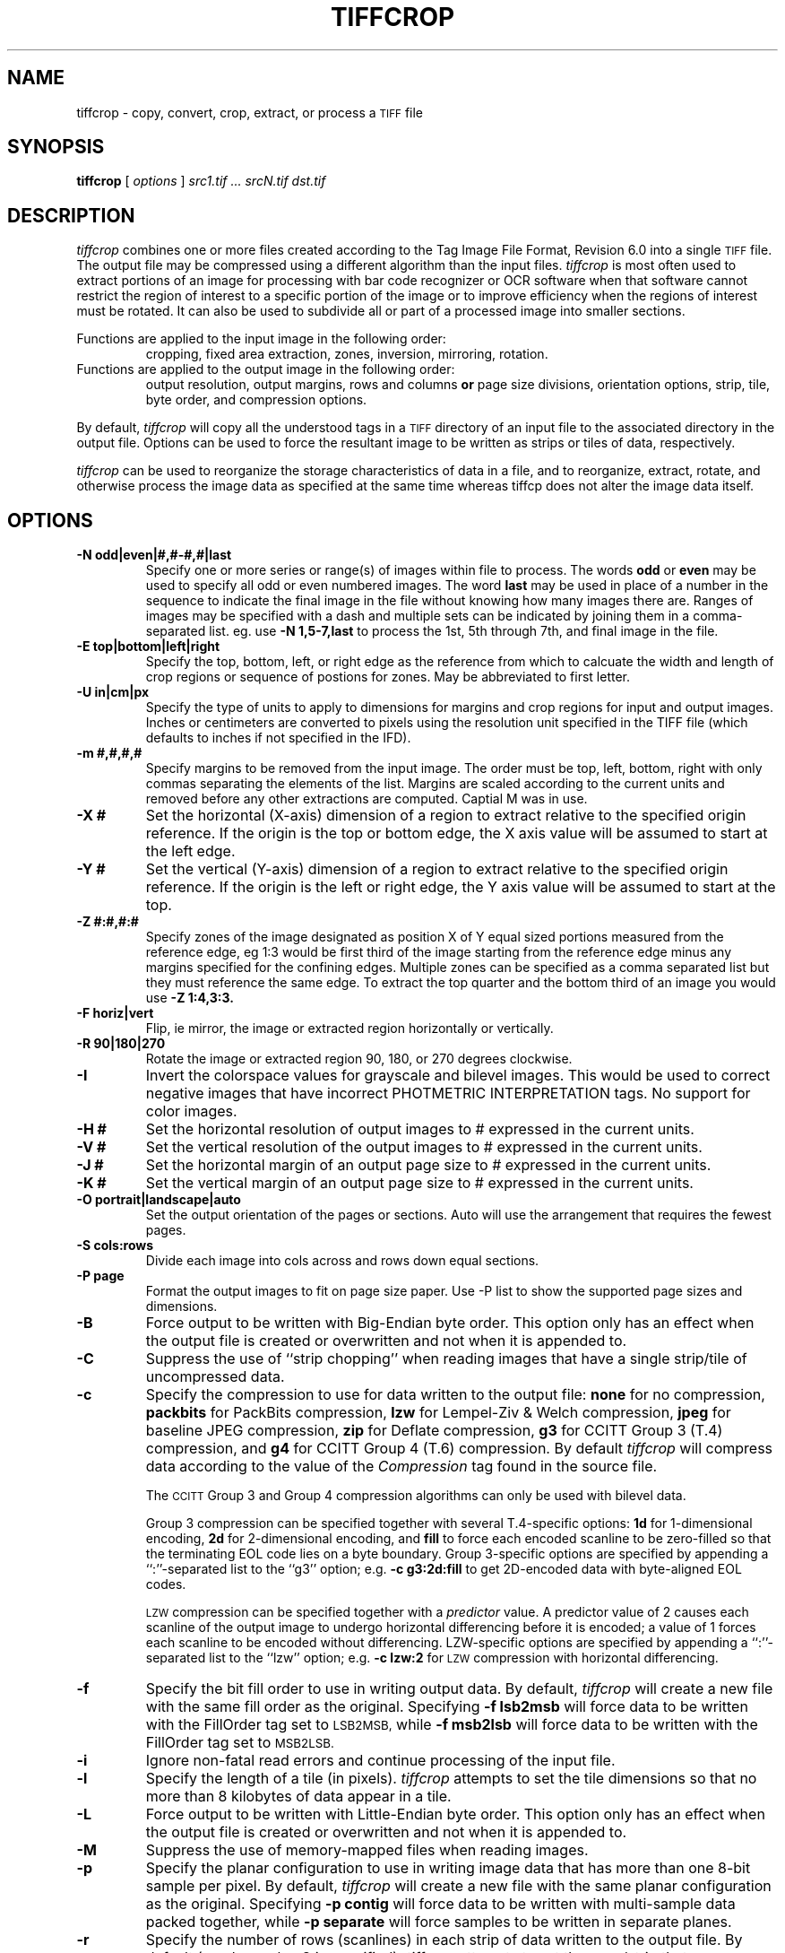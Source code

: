 .\" $Id: tiffcrop.1,v 1.2 2007/04/06 14:27:03 dron Exp $
.\" tiffcrop -- a port of tiffcp.c extended to include cropping of selections
.\"
.\" Original code:
.\"
.\" Copyright (c) 1988-1997 Sam Leffler
.\" Copyright (c) 1991-1997 Silicon Graphics, Inc.
.\"
.\" Permission to use, copy, modify, distribute, and sell this software and 
.\" its documentation for any purpose is hereby granted without fee, provided
.\" that (i) the above copyright notices and this permission notice appear in
.\" all copies of the software and related documentation, and (ii) the names of
.\" Sam Leffler and Silicon Graphics may not be used in any advertising or
.\" publicity relating to the software without the specific, prior written
.\" permission of Sam Leffler and Silicon Graphics.
.\" 
.\" THE SOFTWARE IS PROVIDED "AS-IS" AND WITHOUT WARRANTY OF ANY KIND, 
.\" EXPRESS, IMPLIED OR OTHERWISE, INCLUDING WITHOUT LIMITATION, ANY 
.\" WARRANTY OF MERCHANTABILITY OR FITNESS FOR A PARTICULAR PURPOSE.  
.\" 
.\" IN NO EVENT SHALL SAM LEFFLER OR SILICON GRAPHICS BE LIABLE FOR
.\" ANY SPECIAL, INCIDENTAL, INDIRECT OR CONSEQUENTIAL DAMAGES OF ANY KIND,
.\" OR ANY DAMAGES WHATSOEVER RESULTING FROM LOSS OF USE, DATA OR PROFITS,
.\" WHETHER OR NOT ADVISED OF THE POSSIBILITY OF DAMAGE, AND ON ANY THEORY OF 
.\" LIABILITY, ARISING OUT OF OR IN CONNECTION WITH THE USE OR PERFORMANCE 
.\" OF THIS SOFTWARE.
.\"
.\" Richard Nolde Updated 3/2007 Add support for the options below to extract 
.\" sections of image(s) and to modify the whole image or selected portion
.\" with rotations, mirroring, and colorscale/colormap inversion of selected
.\" types of TIFF images when appropriate
.\"
.\" Options: 
.\" -U units    [in, cm, px ] inches, centimeters or pixels
.\" -H #         set horizontal resolution of output images to #
.\" -V #         set vertical resolution of output images to #
.\" -J #         set horizontal margin of output page to # expressed in current units
.\" -K #         set vertical margin of output page to # expressed in current units
.\" -X #         horizontal dimension of region to extract expressed in current units
.\" -Y #         vertical dimension of region to extract expressed in current units
.\" -O orient    orientation for output image, portrait, landscape, auto
.\" -P page      page size for output image segments, eg letter, legal, tabloid, etc.
.\" -S cols:rows divide the image into equal sized segments using cols across and rows down
.\" -X #        horizontal dimension of region to extract expressed in current units
.\" -Y #        vertical dimension of region to extract expressed in current units
.\" -E t|l|r|b  edge to use as origin
.\" -m #,#,#,#  margins from edges for selection: top, left, bottom, right (comma separated)
.\" -Z #:#,#:#  up to 32 zones of the image designated as zone X of Y, 
.\"             eg 1:3 would be first of three equal portions measured from reference edge
.\" -N odd|even|#,#-#,#|last         sequences and ranges of images within file to process
.\"             the words odd or even may be used to specify all odd or even numbered images
.\"             the word last may be used in place of a number in the sequence to indicate 
.\"             the final image in the file without knowing how many images there are
.\" -R #        rotate image or crop selection by 90,180,or 270 degrees clockwise  
.\" -F h|v      flip (mirror) image or crop selection horizontally or vertically 
.\" -I          invert the colormap, black to white, for bilevel and grayscale images
.\"
.if n .po 0
.TH TIFFCROP 1 "April 06, 2007" "libtiff"
.SH NAME
tiffcrop \- copy, convert, crop, extract, or process a
.SM TIFF
file
.SH SYNOPSIS
.B tiffcrop
[
.I options
]
.I "src1.tif ... srcN.tif dst.tif"
.SH DESCRIPTION
.I tiffcrop
combines one or more files created according
to the Tag Image File Format, Revision 6.0
into a single
.SM TIFF
file.
The output file may be compressed using a different
algorithm than the input files.
.I tiffcrop
is most often used to extract portions of an image for processing 
with bar code recognizer or OCR software when that software cannot 
restrict the region of interest to a specific portion of the image 
or to improve efficiency when the regions of interest must be rotated.
It can also be used to subdivide all or part of a processed image into 
smaller sections.
.PP
Functions are applied to the input image in the following order:
.RS
.nf
cropping, fixed area extraction, zones, inversion, mirroring, rotation.
.fi
.RE
.TP
Functions are applied to the output image in the following order:
.RS
output resolution, output margins, rows and columns 
.B or
page size divisions, orientation options, strip, tile, byte order, 
and compression options.
.fi
.RE
.PP
By default, 
.I tiffcrop
will copy all the understood tags in a
.SM TIFF
directory of an input file to the associated directory in the output file.
Options can be used to force the resultant image to be written as strips 
or tiles of data, respectively.
.PP
.I tiffcrop
can be used to reorganize the storage characteristics of data
in a file, and to reorganize, extract, rotate, and otherwise
process the image data as specified at the same time whereas 
tiffcp does not alter the image data itself. 
.PP
.SH OPTIONS
.TP
.B \-N odd|even|#,#-#,#|last
Specify one or more series or range(s) of images within file to process.
The words
.B odd
or
.B even
may be used to specify all odd or even numbered images. The word
.B last 
may be used in place of a number in the sequence to indicate the 
final image in the file without knowing how many images there are.
Ranges of images may be specified with a dash and multiple sets
can be indicated by joining them in a comma-separated list. eg. use
.B \-N 1,5-7,last 
to process the 1st, 5th through 7th, and final image in the file.
.TP
.B \-E top|bottom|left|right
Specify the top, bottom, left, or right edge as the reference from
which to calcuate the width and length of crop regions or sequence
of postions for zones. May be abbreviated to first letter.
.TP
.B \-U in|cm|px
Specify the type of units to apply to dimensions for margins and 
crop regions for input and output images. Inches or centimeters 
are converted to pixels using the resolution unit specified in the 
TIFF file (which defaults to inches if not specified in the IFD).
.TP
.B \-m #,#,#,#
Specify margins to be removed from the input image. The order must 
be top, left, bottom, right with only commas separating the elements 
of the list. Margins are scaled according to the current units and 
removed before any other extractions are computed. Captial M was in use.
.TP
.B \-X #
Set the horizontal (X-axis) dimension of a region to extract relative to 
the specified origin reference. If the origin is the top or bottom
edge, the X axis value will be assumed to start at the left edge.
.TP
.B \-Y #
Set the vertical (Y-axis) dimension of a region to extract relative to
the specified origin reference. If the origin is the left or right
edge, the Y axis value will be assumed to start at the top.
.TP
.B \-Z  #:#,#:#  
Specify zones of the image designated as position X of Y equal sized portions
measured from the reference edge,  eg 1:3 would be first third of the
image starting from the reference edge minus any margins specified
for the confining edges. Multiple zones can be specified as a comma
separated list but they must reference the same edge. To extract the
top quarter and the bottom third of an image you would use 
.B \-Z 1:4,3:3.
.TP
.B \-F horiz|vert
Flip, ie mirror, the image or extracted region horizontally or vertically.
.TP
.B \-R 90|180|270
Rotate the image or extracted region 90, 180, or 270 degrees clockwise.
.TP
.B \-I
Invert the colorspace values for grayscale and bilevel images. This 
would be used to correct negative images that have incorrect PHOTMETRIC
INTERPRETATION tags. No support for color images.
.TP
.B \-H #
Set the horizontal resolution of output images to #
expressed in the current units.
.TP
.B \-V #
Set the vertical resolution of the output images to #
expressed in the current units.
.TP
.B \-J #
Set the horizontal margin of an output page size to #
expressed in the current units.
.TP
.B \-K #
Set the vertical margin of an output page size to # 
expressed in the current units.
.TP
.B \-O portrait|landscape|auto
Set the output orientation of the pages or sections.
Auto will use the arrangement that requires the fewest pages.
.TP
.B \-S cols:rows
Divide each image into cols across and rows down equal sections.
.TP
.B \-P page
Format the output images to fit on page size paper. Use
-P list to show the supported page sizes and dimensions.
.TP
.B \-B
Force output to be written with Big-Endian byte order.
This option only has an effect when the output file is created or
overwritten and not when it is appended to.
.TP
.B \-C
Suppress the use of ``strip chopping'' when reading images
that have a single strip/tile of uncompressed data.
.TP
.B \-c
Specify the compression to use for data written to the output file:
.B none 
for no compression,
.B packbits
for PackBits compression,
.B lzw
for Lempel-Ziv & Welch compression,
.B jpeg
for baseline JPEG compression,
.B zip
for Deflate compression,
.B g3
for CCITT Group 3 (T.4) compression,
and
.B g4
for CCITT Group 4 (T.6) compression.
By default
.I tiffcrop
will compress data according to the value of the
.I Compression
tag found in the source file.
.IP
The
.SM CCITT
Group 3 and Group 4 compression algorithms can only
be used with bilevel data.
.IP
Group 3 compression can be specified together with several
T.4-specific options:
.B 1d
for 1-dimensional encoding,
.B 2d
for 2-dimensional encoding,
and
.B fill
to force each encoded scanline to be zero-filled so that the
terminating EOL code lies on a byte boundary.
Group 3-specific options are specified by appending a ``:''-separated
list to the ``g3'' option; e.g.
.B "\-c g3:2d:fill"
to get 2D-encoded data with byte-aligned EOL codes.
.IP
.SM LZW
compression can be specified together with a 
.I predictor
value.
A predictor value of 2 causes
each scanline of the output image to undergo horizontal
differencing before it is encoded; a value
of 1 forces each scanline to be encoded without differencing.
LZW-specific options are specified by appending a ``:''-separated
list to the ``lzw'' option; e.g.
.B "\-c lzw:2"
for
.SM LZW
compression with horizontal differencing.
.TP
.B \-f
Specify the bit fill order to use in writing output data.
By default,
.I tiffcrop
will create a new file with the same fill order as the original.
Specifying
.B "\-f lsb2msb"
will force data to be written with the FillOrder tag set to
.SM LSB2MSB,
while
.B "\-f msb2lsb"
will force data to be written with the FillOrder tag set to
.SM MSB2LSB.
.TP
.B \-i
Ignore non-fatal read errors and continue processing of the input file.
.TP
.B \-l
Specify the length of a tile (in pixels).
.I tiffcrop
attempts to set the tile dimensions so
that no more than 8 kilobytes of data appear in a tile.
.TP
.B \-L
Force output to be written with Little-Endian byte order.
This option only has an effect when the output file is created or
overwritten and not when it is appended to.
.TP
.B \-M
Suppress the use of memory-mapped files when reading images.
.TP
.B \-p
Specify the planar configuration to use in writing image data
that has more than one 8-bit sample per pixel.
By default,
.I tiffcrop
will create a new file with the same planar configuration as
the original.
Specifying
.B "\-p contig"
will force data to be written with multi-sample data packed
together, while
.B "\-p separate"
will force samples to be written in separate planes.
.TP
.B \-r
Specify the number of rows (scanlines) in each strip of data
written to the output file.
By default (or when value
.B 0
is specified),
.I tiffcrop
attempts to set the rows/strip that no more than 8 kilobytes of 
data appear in a strip. If you specify the special value
.B -1
it will results in infinite number of the rows per strip. The entire image
will be the one strip in that case.
.TP
.B \-s
Force the output file to be written with data organized in strips
(rather than tiles).
.TP
.B \-t
Force the output file to be written with data organized in tiles
(rather than strips).
.TP
.B \-w
Specify the width of a tile (in pixels).
.I tiffcrop
attempts to set the tile dimensions so
that no more than 8 kilobytes of data appear in a tile.
.I tiffcrop
attempts to set the tile dimensions so
that no more than 8 kilobytes of data appear in a tile.
.TP
.B \-,={character}
substitute {character} for ',' in parsing image directory indices
in files.  This is necessary if filenames contain commas.
Note that ',=' with whitespace immediately following will disable
the special meaning of the ',' entirely.  See examples.
.SH EXAMPLES
The following concatenates two files and writes the result using 
.SM LZW
encoding:
.RS
.nf
tiffcrop -c lzw a.tif b.tif result.tif
.fi
.RE
.PP
To convert a G3 1d-encoded 
.SM TIFF
to a single strip of G4-encoded data the following might be used:
.RS
.nf
tiffcrop -c g4 -r 10000 g3.tif g4.tif
.fi
.RE
(1000 is just a number that is larger than the number of rows in
the source file.)

To extract a selected set of images from a multi-image TIFF file 
use the -N option described above. Thus, to copy the 1st and 3rd
images of image file "album.tif" to "result.tif":
.RS
.nf
tiffcrop -N 1,3 album.tif result.tif
.fi
.RE
.PP
Invert a bilevel image scan of a microfilmed document and crop off margins of
0.25 inches on the left and right, 0.5 inch on the top, nad 0.75 inch on the
bottom. From the remaining portion of the image, select the second and third
quarters, ie, one half of the area left from the center to each margin. 
.RS
.nf
tiffcrop -U in -m 0.5,0.25,0.75,0.25 -E left -Z 2:4,3:4 -I MicrofilmNegative.tif MicrofilmPostiveCenter.tif
.fi
.RE
.PP
Extract only the final image of a large Architectural E sized 
multipage TIFF file and rotate it 90 degrees clockwise while 
reformatting the output to fit on tabloid sized sheets with one 
quarter of an inch on each side:
.RS
.nf
tiffcrop -N last -R 90 -O auto -P tabloid -U in -J 0.25 -K 0.25 -H 300 -V 300 Big-PlatMap.tif BigPlatMap-Tabloid.tif 
.fi
.RE
The output images will have a specified resolution of 300 dpi in both
directions. The orientation of each page will be determined by whichever
choice requires the fewest pages. To specify a specific orientation, use
the portrait or landscape option.
.PP
.SH "SEE ALSO"
.BR pal2rgb (1),
.BR tiffinfo (1),
.BR tiffcmp (1),
.BR tiffcp (1),
.BR tiffmedian (1),
.BR tiffsplit (1),
.BR libtiff (3TIFF)
.PP
Libtiff library home page:
.BR http://www.remotesensing.org/libtiff/

